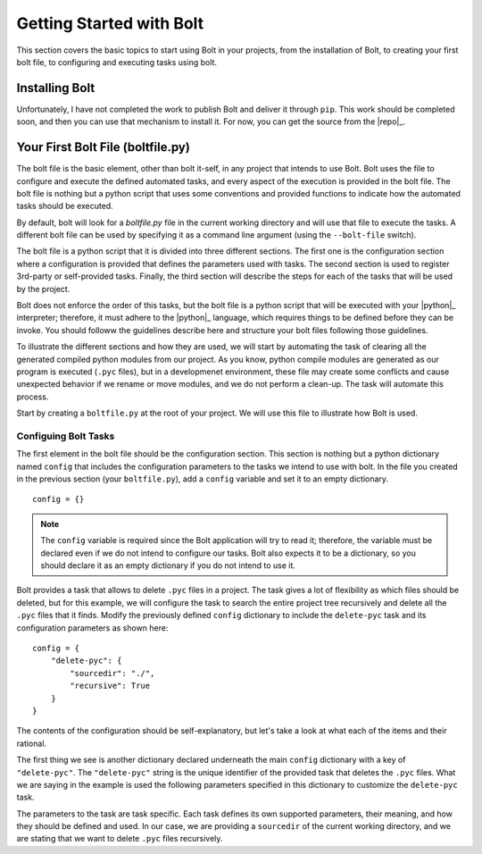 ################################################################################
Getting Started with Bolt
################################################################################

This section covers the basic topics to start using Bolt in your projects, from
the installation of Bolt, to creating your first bolt file, to configuring and
executing tasks using bolt.


Installing Bolt
===============

Unfortunately, I have not completed the work to publish Bolt and deliver it 
through ``pip``. This work should be completed soon, and then you can use that
mechanism to install it. For now, you can get the source from the |repo|_.

..  todo:: Complete the Installing Bolt section once we have pip integration.


Your First Bolt File (boltfile.py)
==================================

The bolt file is the basic element, other than bolt it-self, in any project
that intends to use Bolt. Bolt uses the file to configure and execute the 
defined automated tasks, and every aspect of the execution is provided in the
bolt file. The bolt file is nothing but a python script that uses some
conventions and provided functions to indicate how the automated tasks should
be executed.

By default, bolt will look for a `boltfile.py` file in the current working
directory and will use that file to execute the tasks. A different bolt file
can be used by specifying it as a command line argument (using the ``--bolt-file`` 
switch).

The bolt file is a python script that it is divided into three different sections.
The first one is the configuration section where a configuration is provided that
defines the parameters used with tasks. The second section is used to register
3rd-party or self-provided tasks. Finally, the third section will describe the
steps for each of the tasks that will be used by the project.

Bolt does not enforce the order of this tasks, but the bolt file is a python
script that will be executed with your |python|_ interpreter; therefore, it
must adhere to the |python|_ language, which requires things to be defined
before they can be invoke. You should followw the guidelines describe here
and structure your bolt files following those guidelines.

To illustrate the different sections and how they are used, we will start by
automating the task of clearing all the generated compiled python modules
from our project. As you know, python compile modules are generated as our
program is executed (``.pyc`` files), but in a developmenet environment, these
file may create some conflicts and cause unexpected behavior if we rename or
move modules, and we do not perform a clean-up. The task will automate this
process.

Start by creating a ``boltfile.py`` at the root of your project. We will use
this file to illustrate how Bolt is used.


Configuing Bolt Tasks
---------------------

The first element in the bolt file should be the configuration section. This
section is nothing but a python dictionary named ``config`` that includes the
configuration parameters to the tasks we intend to use with bolt. In the
file you created in the previous section (your ``boltfile.py``), add a ``config``
variable and set it to an empty dictionary. ::

    config = {}

..  note::

    The ``config`` variable is required since the Bolt application will
    try to read it; therefore, the variable must be declared even if we do
    not intend to configure our tasks. Bolt also expects it to be a dictionary,
    so you should declare it as an empty dictionary if you do not intend to
    use it.

Bolt provides a task that allows to delete ``.pyc`` files in a project. The
task gives a lot of flexibility as which files should be deleted, but for this
example, we will configure the task to search the entire project tree recursively
and delete all the ``.pyc`` files that it finds. Modify the previously defined
``config`` dictionary to include the ``delete-pyc`` task and its configuration
parameters as shown here::

        config = {
            "delete-pyc": {
                "sourcedir": "./",
                "recursive": True
            }
        }

The contents of the configuration should be self-explanatory, but let's take a
look at what each of the items and their rational.

The first thing we see is another dictionary declared underneath the main ``config``
dictionary with a key of ``"delete-pyc"``. The ``"delete-pyc"`` string is the
unique identifier of the provided task that deletes the ``.pyc`` files. What we
are saying in the example is used the following parameters specified in this
dictionary to customize the ``delete-pyc`` task.

The parameters to the task are task specific. Each task defines its own supported
parameters, their meaning, and how they should be defined and used. In our case,
we are providing a ``sourcedir`` of the current working directory, and we are
stating that we want to delete ``.pyc`` files recursively.

..  todo::  Include links to more advance configuration topics.

 
